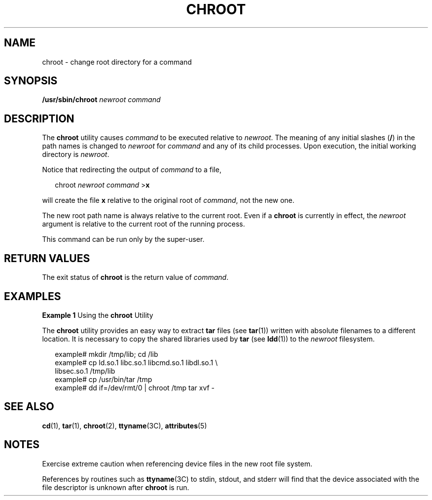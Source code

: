'\" te
.\" Copyright (c) 2004, Sun Microsystems, Inc. All Rights Reserved.
.\" Copyright 1989 AT&T
.\" The contents of this file are subject to the terms of the Common Development and Distribution License (the "License").  You may not use this file except in compliance with the License.
.\" You can obtain a copy of the license at usr/src/OPENSOLARIS.LICENSE or http://www.opensolaris.org/os/licensing.  See the License for the specific language governing permissions and limitations under the License.
.\" When distributing Covered Code, include this CDDL HEADER in each file and include the License file at usr/src/OPENSOLARIS.LICENSE.  If applicable, add the following below this CDDL HEADER, with the fields enclosed by brackets "[]" replaced with your own identifying information: Portions Copyright [yyyy] [name of copyright owner]
.TH CHROOT 8 "Dec 15, 2003"
.SH NAME
chroot \- change root directory for a command
.SH SYNOPSIS
.LP
.nf
\fB/usr/sbin/chroot\fR \fInewroot\fR \fIcommand\fR
.fi

.SH DESCRIPTION
.sp
.LP
The \fBchroot\fR utility causes \fIcommand\fR to be executed relative to
\fInewroot\fR. The meaning of any initial slashes (\fB\|/\|\fR) in the path
names is changed to \fInewroot\fR for \fIcommand\fR and any of its child
processes. Upon execution, the initial working directory is \fInewroot\fR.
.sp
.LP
Notice that redirecting the output of \fIcommand\fR to a file,
.sp
.in +2
.nf
chroot\fI newroot \|command\fR >\fBx\fR
.fi
.in -2
.sp

.sp
.LP
will create the file \fBx\fR relative to the original root of \fIcommand\fR,
not the new one.
.sp
.LP
The new root path name is always relative to the current root. Even if a
\fBchroot\fR is currently in effect, the \fInewroot\fR argument is relative to
the current root of the running process.
.sp
.LP
This command can be run only by the super-user.
.SH RETURN VALUES
.sp
.LP
The exit status of \fBchroot\fR is the return value of \fIcommand\fR.
.SH EXAMPLES
.LP
\fBExample 1 \fRUsing the \fBchroot\fR Utility
.sp
.LP
The \fBchroot\fR utility provides an easy way to extract \fBtar\fR files (see
\fBtar\fR(1)) written with absolute filenames to a different location. It is
necessary to copy the shared libraries used by \fBtar\fR (see \fBldd\fR(1)) to
the \fInewroot\fR filesystem.

.sp
.in +2
.nf
example# mkdir /tmp/lib; cd /lib
example# cp ld.so.1 libc.so.1 libcmd.so.1 libdl.so.1 \e
         libsec.so.1 /tmp/lib
example# cp /usr/bin/tar /tmp
example# dd if=/dev/rmt/0 | chroot /tmp tar xvf -
.fi
.in -2
.sp

.SH SEE ALSO
.sp
.LP
\fBcd\fR(1), \fBtar\fR(1), \fBchroot\fR(2), \fBttyname\fR(3C),
\fBattributes\fR(5)
.SH NOTES
.sp
.LP
Exercise extreme caution when referencing device files in the new root file
system.
.sp
.LP
References by routines such as \fBttyname\fR(3C) to stdin, stdout, and stderr
will find that the device associated with the file descriptor is unknown after
\fBchroot\fR is run.
